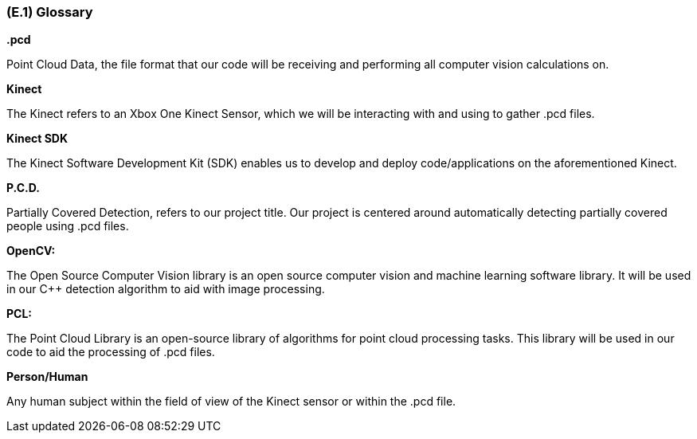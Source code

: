 [#e1,reftext=E.1]
=== (E.1) Glossary

ifdef::env-draft[]
TIP: _Clear and precise definitions of all the vocabulary specific to the application domain, including technical terms, words from ordinary language used in a special meaning, and acronyms. It introduces the terminology of the project; not just of the environment in the strict sense, but of all its parts._  <<BM22>>
endif::[]


*.pcd*

Point Cloud Data, the file format that our code will be receiving and performing all computer vision calculations on.

*Kinect*

The Kinect refers to an Xbox One Kinect Sensor, which we will be interacting with and using to gather .pcd files.

*Kinect SDK*

The Kinect Software Development Kit (SDK) enables us to develop and deploy code/applications on the aforementioned Kinect.

*P.C.D.*

Partially Covered Detection, refers to our project title. Our project is centered around automatically detecting partially covered people using .pcd files.

*OpenCV:* 

The Open Source Computer Vision library is an open source computer vision and machine learning software library. It will be used in our C++ detection algorithm to aid with image processing.

*PCL:* 

The Point Cloud Library is an open-source library of algorithms for point cloud processing tasks. This library will be used in our code to aid the processing of .pcd files.

*Person/Human*
    
Any human subject within the field of view of the Kinect sensor or within the .pcd file.


